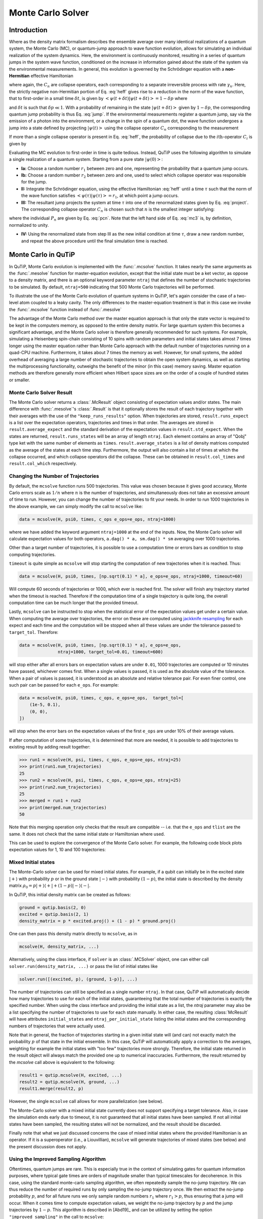 .. _monte:

*******************************************
Monte Carlo Solver
*******************************************


.. _monte-intro:

Introduction
============

Where as the density matrix formalism describes the ensemble average over many
identical realizations of a quantum system, the Monte Carlo (MC), or
quantum-jump approach to wave function evolution, allows for simulating an
individual realization of the system dynamics.  Here, the environment is
continuously monitored, resulting in a series of quantum jumps in the system
wave function, conditioned on the increase in information gained about the
state of the system via the environmental measurements.  In general, this
evolution is governed by the Schrödinger equation with a **non-Hermitian**
effective Hamiltonian

.. math::
    :label: heff

    H_{\rm eff}=H_{\rm sys}-\frac{i\hbar}{2}\sum_{i}C^{+}_{n}C_{n},

where again, the :math:`C_{n}` are collapse operators, each corresponding to a
separate irreversible process with rate :math:`\gamma_{n}`.  Here, the strictly
negative non-Hermitian portion of Eq. :eq:`heff` gives rise to a reduction in
the norm of the wave function, that to first-order in a small time
:math:`\delta t`, is given by
:math:`\left<\psi(t+\delta t)|\psi(t+\delta t)\right>=1-\delta p` where

.. math::
    :label: jump

    \delta p =\delta t \sum_{n}\left<\psi(t)|C^{+}_{n}C_{n}|\psi(t)\right>,

and :math:`\delta t` is such that :math:`\delta p \ll 1`.  With a probability
of remaining in the state :math:`\left|\psi(t+\delta t)\right>` given by
:math:`1-\delta p`, the corresponding quantum jump probability is thus Eq.
:eq:`jump`.  If the environmental measurements register a quantum jump, say via
the emission of a photon into the environment, or a change in the spin of a
quantum dot, the wave function undergoes a jump into a state defined by
projecting :math:`\left|\psi(t)\right>` using the collapse operator
:math:`C_{n}` corresponding to the measurement

.. math::
    :label: project

    \left|\psi(t+\delta t)\right>=C_{n}\left|\psi(t)\right>/\left<\psi(t)|C_{n}^{+}C_{n}|\psi(t)\right>^{1/2}.

If more than a single collapse operator is present in Eq. :eq:`heff`, the
probability of collapse due to the :math:`i\mathrm{th}`-operator :math:`C_{i}`
is given by

.. math::
    :label: pcn

    P_{i}(t)=\left<\psi(t)|C_{i}^{+}C_{i}|\psi(t)\right>/\delta p.

Evaluating the MC evolution to first-order in time is quite tedious.  Instead,
QuTiP uses the following algorithm to simulate a single realization of a quantum system.
Starting from a pure state :math:`\left|\psi(0)\right>`:

- **Ia:** Choose a random number :math:`r_1` between zero and one, representing
  the probability that a quantum jump occurs.

- **Ib:** Choose a random number :math:`r_2` between zero and one, used to
  select which collapse operator was responsible for the jump.

- **II:** Integrate the Schrödinger equation, using the effective Hamiltonian
  :eq:`heff` until a time :math:`\tau` such that the norm of the wave function
  satisfies :math:`\left<\psi(\tau)\right.\left|\psi(\tau)\right> = r_1`, at
  which point a jump occurs.

- **III:** The resultant jump projects the system at time :math:`\tau` into one
  of the renormalized states given by Eq. :eq:`project`.  The corresponding
  collapse operator :math:`C_{n}` is chosen such that :math:`n` is the smallest
  integer satisfying:

.. math::
    :label: mc3

    \sum_{i=1}^{n} P_{n}(\tau) \ge r_2

where the individual :math:`P_{n}` are given by Eq. :eq:`pcn`.  Note that the
left hand side of Eq. :eq:`mc3` is, by definition, normalized to unity.

- **IV:** Using the renormalized state from step III as the new initial
  condition at time :math:`\tau`, draw a new random number, and repeat the
  above procedure until the final simulation time is reached.


.. _monte-qutip:

Monte Carlo in QuTiP
====================

In QuTiP, Monte Carlo evolution is implemented with the :func:`.mcsolve`
function. It takes nearly the same arguments as the :func:`.mesolve`
function for master-equation evolution, except that the initial state must be a
ket vector, as oppose to a density matrix, and there is an optional keyword
parameter ``ntraj`` that defines the number of stochastic trajectories to be
simulated.  By default, ``ntraj=500`` indicating that 500 Monte Carlo
trajectories will be performed.

To illustrate the use of the Monte Carlo evolution of quantum systems in QuTiP,
let's again consider the case of a two-level atom coupled to a leaky cavity.
The only differences to the master-equation treatment is that in this case we
invoke the :func:`.mcsolve` function instead of :func:`.mesolve`

.. plot::
    :context: reset

    times = np.linspace(0.0, 10.0, 200)
    psi0 = tensor(fock(2, 0), fock(10, 8))
    a  = tensor(qeye(2), destroy(10))
    sm = tensor(destroy(2), qeye(10))
    H = 2*np.pi*a.dag()*a + 2*np.pi*sm.dag()*sm + 2*np.pi*0.25*(sm*a.dag() + sm.dag()*a)
    data = mcsolve(H, psi0, times, [np.sqrt(0.1) * a], e_ops=[a.dag() * a, sm.dag() * sm])

    plt.figure()
    plt.plot(times, data.expect[0], times, data.expect[1])
    plt.title('Monte Carlo time evolution')
    plt.xlabel('Time')
    plt.ylabel('Expectation values')
    plt.legend(("cavity photon number", "atom excitation probability"))
    plt.show()

.. guide-dynamics-mc1:

The advantage of the Monte Carlo method over the master equation approach is that
only the state vector is required to be kept in the computers memory, as opposed
to the entire density matrix. For large quantum system this becomes a significant
advantage, and the Monte Carlo solver is therefore generally recommended for such
systems. For example, simulating a Heisenberg spin-chain consisting of 10 spins
with random parameters and initial states takes almost 7 times longer using the
master equation rather than Monte Carlo approach with the default number of
trajectories running on a quad-CPU machine.  Furthermore, it takes about 7 times
the memory as well. However, for small systems, the added overhead of averaging
a large number of stochastic trajectories to obtain the open system dynamics, as
well as starting the multiprocessing functionality, outweighs the benefit of the
minor (in this case) memory saving. Master equation methods are therefore
generally more efficient when Hilbert space sizes are on the order of a couple
of hundred states or smaller.


Monte Carlo Solver Result
-------------------------

The Monte Carlo solver returns a :class:`.McResult` object consisting of
expectation values and/or states. The main difference with :func:`.mesolve`'s
:class:`.Result` is that it optionally stores the result of each trajectory
together with their averages with the use of the ``"keep_runs_results"`` option.
When trajectories are stored, ``result.runs_expect`` is a list over the
expectation operators, trajectories and times in that order.
The averages are stored in ``result.average_expect`` and the standard derivation
of the expectation values in ``result.std_expect``. When the states are returned,
``result.runs_states`` will be an array of length ``ntraj``. Each element
contains an array of "Qobj" type ket with the same number of elements as ``times``.
``result.average_states`` is a list of density matrices computed as the average
of the states at each time step. Furthermore, the output will also contain a
list of times at which the collapse occurred, and which collapse operators did
the collapse. These can be obtained in  ``result.col_times`` and
``result.col_which`` respectively.


.. _monte-ntraj:

Changing the Number of Trajectories
-----------------------------------

By default, the ``mcsolve`` function runs 500 trajectories.
This value was chosen because it gives good accuracy, Monte Carlo errors scale
as :math:`1/n` where :math:`n` is the number of trajectories, and simultaneously
does not take an excessive amount of time to run. However, you can change the
number of trajectories to fit your needs. In order to run 1000 trajectories in
the above example, we can simply modify the call to ``mcsolve`` like:

.. code-block::

    data = mcsolve(H, psi0, times, c_ops e_ops=e_ops, ntraj=1000)

where we have added the keyword argument ``ntraj=1000`` at the end of the inputs.
Now, the Monte Carlo solver will calculate expectation values for both operators,
``a.dag() * a, sm.dag() * sm`` averaging over 1000 trajectories.


Other than a target number of trajectories, it is possible to use a computation
time or errors bars as condition to stop computing trajectories.

``timeout`` is quite simple as ``mcsolve`` will stop starting the computation of
new trajectories when it is reached. Thus:


.. code-block::

    data = mcsolve(H, psi0, times, [np.sqrt(0.1) * a], e_ops=e_ops, ntraj=1000, timeout=60)

Will compute 60 seconds of trajectories or 1000, which ever is reached first.
The solver will finish any trajectory started when the timeout is reached. Therefore
if the computation time of a single trajectory is quite long, the overall computation
time can be much longer that the provided timeout.

Lastly, ``mcsolve`` can be instructed to stop when the statistical error of the
expectation values get under a certain value. When computing the average over
trajectories, the error on these are computed using
`jackknife resampling <https://en.wikipedia.org/wiki/Jackknife_resampling>`_
for each expect and each time and the computation will be stopped when all these values
are under the tolerance passed to ``target_tol``. Therefore:

.. code-block::

    data = mcsolve(H, psi0, times, [np.sqrt(0.1) * a], e_ops=e_ops,
                   ntraj=1000, target_tol=0.01, timeout=600)

will stop either after all errors bars on expectation values are under ``0.01``, 1000
trajectories are computed or 10 minutes have passed, whichever comes first. When a
single values is passed, it is used as the absolute value of the tolerance.
When a pair of values is passed, it is understood as an absolute and relative
tolerance pair. For even finer control, one such pair can be passed for each ``e_ops``.
For example:

.. code-block::

    data = mcsolve(H, psi0, times, c_ops, e_ops=e_ops,  target_tol=[
        (1e-5, 0.1),
        (0, 0),
    ])

will stop when the error bars on the expectation values of the first ``e_ops`` are
under 10% of their average values.

If after computation of some trajectories, it is determined that more are needed, it
is possible to add trajectories to existing result by adding result together:

.. code-block::

    >>> run1 = mcsolve(H, psi, times, c_ops, e_ops=e_ops, ntraj=25)
    >>> print(run1.num_trajectories)
    25
    >>> run2 = mcsolve(H, psi, times, c_ops, e_ops=e_ops, ntraj=25)
    >>> print(run2.num_trajectories)
    25
    >>> merged = run1 + run2
    >>> print(merged.num_trajectories)
    50

Note that this merging operation only checks that the result are compatible --
i.e. that the ``e_ops`` and ``tlist`` are the same. It does not check that the same initial state or
Hamiltonian where used.


This can be used to explore the convergence of the Monte Carlo solver.
For example, the following code block plots expectation values for 1, 10 and 100
trajectories:

.. plot::
    :context: close-figs

    solver = MCSolver(H, c_ops=[np.sqrt(0.1) * a])
    c_ops=[np.sqrt(0.1) * a]
    e_ops = [a.dag() * a, sm.dag() * sm]

    data1 = mcsolve(H, psi0, times, c_ops, e_ops=e_ops, ntraj=1)
    data10 = data1 + mcsolve(H, psi0, times, c_ops, e_ops=e_ops, ntraj=9)
    data100 = data10 + mcsolve(H, psi0, times, c_ops, e_ops=e_ops, ntraj=90)

    expt1 = data1.expect
    expt10 = data10.expect
    expt100 = data100.expect

    plt.figure()
    plt.plot(times, expt1[0], label="ntraj=1")
    plt.plot(times, expt10[0], label="ntraj=10")
    plt.plot(times, expt100[0], label="ntraj=100")
    plt.title('Monte Carlo time evolution')
    plt.xlabel('Time')
    plt.ylabel('Expectation values')
    plt.legend()
    plt.show()


Mixed Initial states
--------------------

The Monte-Carlo solver can be used for mixed initial states. For example, if a
qubit can initially be in the excited state :math:`|+\rangle` with probability
:math:`p` or in the ground state :math:`|-\rangle` with probability
:math:`(1-p)`, the initial state is described by the density matrix
:math:`\rho_0 = p | + \rangle\langle + | + (1-p) | - \rangle\langle - |`.

In QuTiP, this initial density matrix can be created as follows:

.. code-block::

    ground = qutip.basis(2, 0)
    excited = qutip.basis(2, 1)
    density_matrix = p * excited.proj() + (1 - p) * ground.proj()

One can then pass this density matrix directly to ``mcsolve``, as in

.. code-block::

    mcsolve(H, density_matrix, ...)

Alternatively, using the class interface, if ``solver`` is an
:class:`.MCSolver` object, one can either call
``solver.run(density_matrix, ...)`` or pass the list of initial states like

.. code-block::

    solver.run([(excited, p), (ground, 1-p)], ...)

The number of trajectories can still be specified as a single number ``ntraj``.
In that case, QuTiP will automatically decide how many trajectories to use for
each of the initial states, guaranteeing that the total number of trajectories
is exactly the specified number. When using the class interface and providing
the initial state as a list, the `ntraj` parameter may also be a list
specifying the number of trajectories to use for each state manually. In either
case, the resulting :class:`McResult` will have attributes ``initial_states``
and ``ntraj_per_initial_state`` listing the initial states and the
corresponding numbers of trajectories that were actually used.

Note that in general, the fraction of trajectories starting in a given initial
state will (and can) not exactly match the probability :math:`p` of that state
in the initial ensemble. In this case, QuTiP will automatically apply a
correction to the averages, weighting for example the initial states with
"too few" trajectories more strongly. Therefore, the initial state returned in
the result object will always match the provided one up to numerical
inaccuracies. Furthermore, the result returned by the `mcsolve` call above is
equivalent to the following:

.. code-block::

    result1 = qutip.mcsolve(H, excited, ...)
    result2 = qutip.mcsolve(H, ground, ...)
    result1.merge(result2, p)

However, the single ``mcsolve`` call allows for more parallelization (see
below).

The Monte-Carlo solver with a mixed initial state currently does not support
specifying a target tolerance. Also, in case the simulation ends early due to
timeout, it is not guaranteed that all initial states have been sampled. If
not all initial states have been sampled, the resulting states will not be
normalized, and the result should be discarded.

Finally note that what we just discussed concerns the case of mixed initial
states where the provided Hamiltonian is an operator. If it is a superoperator
(i.e., a Liouvillian), ``mcsolve`` will generate trajectories of mixed states
(see below) and the present discussion does not apply.


Using the Improved Sampling Algorithm
-------------------------------------

Oftentimes, quantum jumps are rare. This is especially true in the context of
simulating gates for quantum information purposes, where typical gate times are
orders of magnitude smaller than typical timescales for decoherence. In this case,
using the standard monte-carlo sampling algorithm, we often repeatedly sample the
no-jump trajectory. We can thus reduce the number of required runs by only
sampling the no-jump trajectory once. We then extract the no-jump probability
:math:`p`, and for all future runs we only sample random numbers :math:`r_1`
where :math:`r_1>p`, thus ensuring that a jump will occur. When it comes time to
compute expectation values, we weight the no-jump trajectory by :math:`p` and
the jump trajectories by :math:`1-p`. This algorithm is described in [Abd19]_
and can be utilized by setting the option ``"improved_sampling"`` in the call
to ``mcsolve``:

.. plot::
    :context: close-figs

    data = mcsolve(H, psi0, times, [np.sqrt(0.1) * a], options={"improved_sampling": True})

where in this case the first run samples the no-jump trajectory, and the
remaining 499 trajectories are all guaranteed to include (at least) one jump.

The power of this algorithm is most obvious when considering systems that rarely
undergo jumps. For instance, consider the following T1 simulation of a qubit with
a lifetime of 10 microseconds (assuming time is in units of nanoseconds)


.. plot::
    :context: close-figs

    times = np.linspace(0.0, 300.0, 100)
    psi0 = fock(2, 1)
    sm = fock(2, 0) * fock(2, 1).dag()
    omega = 2.0 * np.pi * 1.0
    H0 = -0.5 * omega * sigmaz()
    gamma = 1/10000
    data = mcsolve(
        [H0], psi0, times, [np.sqrt(gamma) * sm], e_ops=[sm.dag() * sm], ntraj=100
    )
    data_imp = mcsolve(
        [H0], psi0, times, [np.sqrt(gamma) * sm], e_ops=[sm.dag() * sm], ntraj=100,
        options={"improved_sampling": True}
    )

    plt.figure()
    plt.plot(times, data.expect[0], label="original")
    plt.plot(times, data_imp.expect[0], label="improved sampling")
    plt.plot(times, np.exp(-gamma * times), label=r"$\exp(-\gamma t)$")
    plt.title('Monte Carlo: improved sampling algorithm')
    plt.xlabel("time [ns]")
    plt.ylabel(r"$p_{1}$")
    plt.legend()
    plt.show()


The original sampling algorithm samples the no-jump trajectory on average 96.7%
of the time, while the improved sampling algorithm only does so once.


.. _monte-seeds:

Reproducibility
---------------

For reproducibility of Monte-Carlo computations it is possible to set the seed of the random
number generator:

.. code-block::

    >>> res1 = mcsolve(H, psi0, tlist, c_ops, e_ops=e_ops, seeds=1, ntraj=1)
    >>> res2 = mcsolve(H, psi0, tlist, c_ops, e_ops=e_ops, seeds=1, ntraj=1)
    >>> res3 = mcsolve(H, psi0, tlist, c_ops, e_ops=e_ops, seeds=2, ntraj=1)
    >>> np.allclose(res1, res2)
    True
    >>> np.allclose(res1, res3)
    False

The ``seeds`` parameter can either be an integer or a numpy ``SeedSequence``, which
will then be used to create seeds for each trajectory. Alternatively it may be a list of
intergers or ``SeedSequence`` s with one seed for each trajectories. Seeds available in
the result object can be used to redo the same evolution:


.. code-block::

    >>> res1 = mcsolve(H, psi0, tlist, c_ops, e_ops=e_ops, ntraj=10)
    >>> res2 = mcsolve(H, psi0, tlist, c_ops, e_ops=e_ops, seeds=res1.seeds, ntraj=10)
    >>> np.allclose(res1, res2)
    True


.. _monte-parallel:

Running trajectories in parallel
--------------------------------

Monte-Carlo evolutions often need hundreds of trajectories to obtain sufficient
statistics. Since all trajectories are independent of each other, they can be computed
in parallel. The option ``map`` can take ``"serial"``, ``"parallel"``, ``"loky"`` or ``"mpi"``.
Both ``"parallel"`` and ``"loky"`` compute trajectories on multiple CPUs using
respectively the `multiprocessing <https://docs.python.org/3/library/multiprocessing.html>`_
and `loky <https://loky.readthedocs.io/en/stable/index.html>`_ python modules.
The ``"mpi"`` option is for computing trajectories in a computing cluster, see the :ref:`MPI section<monte-mpi>` below.

.. code-block::

    >>> res_par = mcsolve(H, psi0, tlist, c_ops, e_ops=e_ops, options={"map": "parallel"}, seeds=1)
    >>> res_ser = mcsolve(H, psi0, tlist, c_ops, e_ops=e_ops, options={"map": "serial"}, seeds=1)
    >>> np.allclose(res_par.average_expect, res_ser.average_expect)
    True

Note that when running in parallel, the order in which the trajectories are added
to the result can differ. Therefore

.. code-block::

    >>> print(res_par.seeds[:3])
    [SeedSequence(entropy=1,spawn_key=(1,),),
     SeedSequence(entropy=1,spawn_key=(0,),),
     SeedSequence(entropy=1,spawn_key=(2,),)]

    >>> print(res_ser.seeds[:3])
    [SeedSequence(entropy=1,spawn_key=(0,),),
     SeedSequence(entropy=1,spawn_key=(1,),),
     SeedSequence(entropy=1,spawn_key=(2,),)]


Photocurrent
------------

The photocurrent, previously computed using the ``photocurrent_sesolve`` and
``photocurrent_sesolve`` functions, are now included in the output of
:func:`.mcsolve` as ``result.photocurrent``.


.. plot::
    :context: close-figs

    times = np.linspace(0.0, 10.0, 200)
    psi0 = tensor(fock(2, 0), fock(10, 8))
    a  = tensor(qeye(2), destroy(10))
    sm = tensor(destroy(2), qeye(10))
    e_ops = [a.dag() * a, sm.dag() * sm]
    H = 2*np.pi*a.dag()*a + 2*np.pi*sm.dag()*sm + 2*np.pi*0.25*(sm*a.dag() + sm.dag()*a)
    data = mcsolve(H, psi0, times, [np.sqrt(0.1) * a], e_ops=e_ops)

    plt.figure()
    plt.plot((times[:-1] + times[1:])/2, data.photocurrent[0])
    plt.title('Monte Carlo Photocurrent')
    plt.xlabel('Time')
    plt.ylabel('Photon detections')
    plt.show()


.. openmcsolve:

Open Systems
------------

``mcsolve`` can be used to study systems which have measurement and dissipative
interactions with their environment.  This is done by passing a Liouvillian including the
dissipative interaction to the solver instead of a Hamiltonian.
In this case the effective Liouvillian becomes:

.. math::
    :label: Leff

    L_{\rm eff}\rho = L_{\rm sys}\rho -\frac{1}{2}\sum_{i}\left( C^{+}_{n}C_{n}\rho + \rho C^{+}_{n}C_{n}\right),

With the collapse probability becoming:

.. math::
    :label: L_jump

    \delta p =\delta t \sum_{n}\mathrm{tr}\left(\rho(t)C^{+}_{n}C_{n}\right),

And a jump with the collapse operator ``n`` changing the state as:

.. math::
    :label: L_project

    \rho(t+\delta t) = C_{n} \rho(t) C^{+}_{n} / \mathrm{tr}\left( C_{n} \rho(t) C^{+}_{n} \right),


We can redo the previous example for a situation where only half the emitted photons are detected.

.. plot::
    :context: close-figs

    times = np.linspace(0.0, 10.0, 200)
    psi0 = tensor(fock(2, 0), fock(10, 8))
    a  = tensor(qeye(2), destroy(10))
    sm = tensor(destroy(2), qeye(10))
    H = 2*np.pi*a.dag()*a + 2*np.pi*sm.dag()*sm + 2*np.pi*0.25*(sm*a.dag() + sm.dag()*a)
    L = liouvillian(H, [np.sqrt(0.05) * a])
    data = mcsolve(L, psi0, times, [np.sqrt(0.05) * a], e_ops=[a.dag() * a, sm.dag() * sm])

    plt.figure()
    plt.plot((times[:-1] + times[1:])/2, data.photocurrent[0])
    plt.title('Monte Carlo Photocurrent')
    plt.xlabel('Time')
    plt.ylabel('Photon detections')
    plt.show()


.. _monte-mpi:

Distributed Simulations Using MPI
=================================

..
    adapted from the `nm_mcsolve` tutorial notebook

Sometimes, many trajectories are needed to see the convergence of the trajectory average.
Using QuTiP's MPI capabilities, large numbers of trajectories can be computed in parallel
on multiple nodes of a computing cluster. On the QuTiP side, running Monte Carlo simulations
through MPI is as easy as replacing ``"map": "parallel"`` by ``"map": "mpi"`` in the provided options.
In addition, one should always provide the ``"num_cpus"`` option, which in this case specifies
the number of available worker processes. The number of available worker processes is typically one
less than the total number of processes assigned to the task.

The call to the Monte Carlo solver might look like this (for a more detailed example, see e.g.
`this tutorial notebook <https://nbviewer.org/urls/qutip.org/qutip-tutorials/tutorials-v5/time-evolution/013_nonmarkovian_monte_carlo.ipynb>`_):

.. code-block:: python

    qutip.mcsolve(H, psi0, times, c_ops, ntraj=NTRAJ,
                  options={'store_states': True,
                           'progress_bar': False,
                           'map': 'mpi',
                           'num_cpus': NUM_WORKER_PROCESSES})

To invoke the MPI API, QuTiP relies on the ``MPIPoolExecutor`` class from the `mpi4py <https://mpi4py.github.io/>`_ module.
For instructions on how to set up an environment in which an ``MPIPoolExecutor`` can successfully
be created and communicate across nodes, we generally refer to the
`documentation of mpi4py <https://mpi4py.readthedocs.io/en/stable/mpi4py.futures.html>`_ and to your system administrator.

Below, we provide an example batch script that can be submitted to a SLURM workload manager. The authors of this guide
used this script to perform a parallel calculation on 500 CPUs distributed over 5 nodes of the supercomputer
`HOKUSAI <https://www.r-ccs.riken.jp/exhibit_contents/SC20/hokusai.html>`_, using the `MPICH <https://www.mpich.org>`_
implementation of the MPI standard. However, one should expect that adjustments to the script are required depending
on the available MPI implementations and their versions, as well as the workload manager and its version and configuration.

.. code-block:: bash

    #!/bin/bash
    #SBATCH --partition=XXXXX
    #SBATCH --account=XXXXX

    #SBATCH --nodes=5
    #SBATCH --ntasks=501
    #SBATCH --mem-per-cpu=1G

    #SBATCH --time=0-10:00

    source ~/.bashrc

    module purge
    module load mpi/mpich-x86_64
    conda activate qutip-environment

    mpirun -np $SLURM_NTASKS -bind-to core python -m mpi4py.futures XXXXX.py



.. plot::
    :context: reset
    :include-source: false
    :nofigs:
